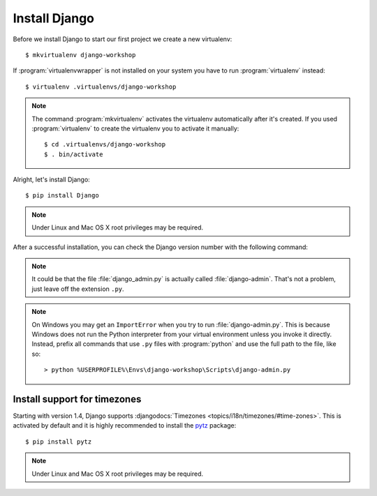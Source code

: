 .. index:: Install Django

**************
Install Django
**************

Before we install Django to start our first project we create a new virtualenv::

    $ mkvirtualenv django-workshop

If :program:`virtualenvwrapper` is not installed on your system you have to run
:program:`virtualenv` instead::

    $ virtualenv .virtualenvs/django-workshop

.. note::

    The command :program:`mkvirtualenv` activates the virtualenv
    automatically after it's created. If you used :program:`virtualenv`
    to create the virtualenv you to activate it manually::

        $ cd .virtualenvs/django-workshop
        $ . bin/activate

Alright, let's install Django::

    $ pip install Django

.. note:: Under Linux and Mac OS X root privileges may be required.

After a successful installation, you can check the Django version number
with the following command:

.. command-output:: django-admin.py --version

.. note::

    It could be that the file :file:`django_admin.py` is actually called
    :file:`django-admin`. That's not a problem, just leave off the
    extension ``.py``.

.. note::

    On Windows you may get an ``ImportError`` when you try to run
    :file:`django-admin.py`. This is because Windows does not run the
    Python interpreter from your virtual environment unless you invoke
    it directly. Instead, prefix all commands that use ``.py`` files
    with :program:`python` and use the full path to the file, like so:

    ::

        > python %USERPROFILE%\Envs\django-workshop\Scripts\django-admin.py

.. index:: timezones

Install support for timezones
=============================

Starting with version 1.4, Django supports :djangodocs:`Timezones
<topics/i18n/timezones/#time-zones>`. This is activated by default and it is
highly recommended to install the `pytz <http://pytz.sourceforge.net/>`_
package::

    $ pip install pytz

.. note::

    Under Linux and Mac OS X root privileges may be required.
